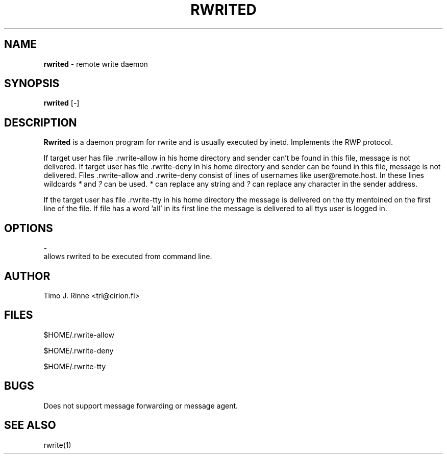 .\"  -*- nroff -*-
.\"
.\" $RCSfile: rwrited.8,v $
.\" ----------------------------------------------------------------------
.\" Rwrited(8) manual page.
.\" ----------------------------------------------------------------------
.\" Created      : Tue Sep 20 13:14:55 1994 tri
.\" Last modified: Thu Oct  6 20:36:22 1994 tri
.\" ----------------------------------------------------------------------
.\" $Revision: 1.4 $
.\" $State: Exp $
.\" $Date: 1994/12/11 18:41:49 $
.\" $Author: tri $
.\" ----------------------------------------------------------------------
.\" $Log: rwrited.8,v $
.\" Revision 1.4  1994/12/11 18:41:49  tri
.\" Nothing
.\"
.\" Revision 1.3  1994/12/11  18:16:28  tri
.\" Some portability fixes and configuration stuff
.\" moved to Makefile.
.\"
.\" Revision 1.3  1994/12/11  18:16:28  tri
.\" Some portability fixes and configuration stuff
.\" moved to Makefile.
.\"
.\" Revision 1.2  1994/10/06  18:37:54  tri
.\" Added some info about $HOME/.rwrite-tty.
.\"
.\" Revision 1.1  1994/09/20  10:21:42  tri
.\" Initial revision
.\"
.\" ----------------------------------------------------------------------
.\" Copyright 1994, Timo Rinne <tri@cirion.fi> and Cirion oy.
.\" 
.\" Address: Cirion oy, PO-BOX 250, 00121 HELSINKI, Finland
.\" 
.\" Even though this code is copyrighted property of the author, it can
.\" still be used for any purpose under following conditions:
.\" 
.\"     1) This copyright notice is not removed.
.\"     2) Source code follows any distribution of the software
.\"        if possible.
.\"     3) Copyright notice above is found in the documentation
.\"        of the distributed software.
.\" 
.\" Any express or implied warranties are disclaimed.  In no event
.\" shall the author be liable for any damages caused (directly or
.\" otherwise) by the use of this software.
.\" ----------------------------------------------------------------------
.\"
.TH RWRITED 8 "Sep 20, 1994"

.SH NAME
.B rwrited
\- remote write daemon

.SH SYNOPSIS
.B rwrited
[\fI-\fP]
.br

.SH DESCRIPTION
.B Rwrited
is a daemon program for rwrite and is usually executed by inetd.
Implements the RWP protocol.
.P
If target user has file .rwrite-allow in his home directory and
sender can't be found in this file, message is not delivered.
If target user has file .rwrite-deny in his home directory and
sender can be found in this file, message is not delivered.
Files .rwrite-allow and .rwrite-deny consist of lines of usernames
like user@remote.host.  In these lines wildcards \fI*\fP and \fI?\fP
can be used.  \fI*\fP can replace any string and \fI?\fP can replace
any character in the sender address.
.P
If the target user has file .rwrite-tty in his home directory the
message is delivered on the tty mentoined on the first line of the
file.  If file has a word 'all' in its first line the message is
delivered to all ttys user is logged in.
.SH OPTIONS
.B \-
   allows rwrited to be executed from command line.

.SH AUTHOR
Timo J. Rinne <tri@cirion.fi>
.SH FILES
$HOME/.rwrite-allow
.P
$HOME/.rwrite-deny
.P
$HOME/.rwrite-tty
.SH BUGS
Does not support message forwarding or message agent.

.SH SEE ALSO
rwrite(1)
